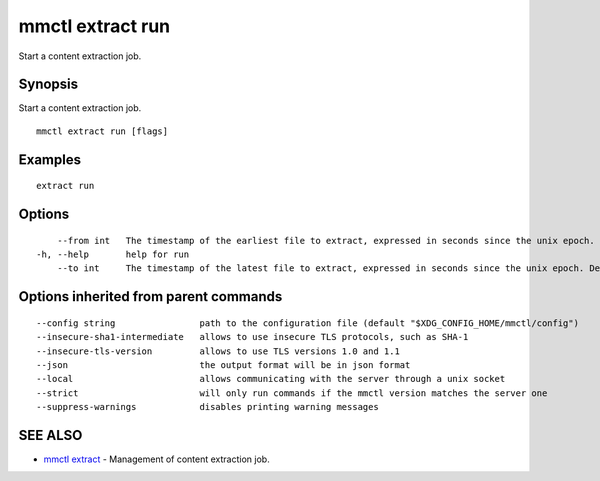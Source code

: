.. _mmctl_extract_run:

mmctl extract run
-----------------

Start a content extraction job.

Synopsis
~~~~~~~~


Start a content extraction job.

::

  mmctl extract run [flags]

Examples
~~~~~~~~

::

    extract run

Options
~~~~~~~

::

      --from int   The timestamp of the earliest file to extract, expressed in seconds since the unix epoch.
  -h, --help       help for run
      --to int     The timestamp of the latest file to extract, expressed in seconds since the unix epoch. Defaults to the current time.

Options inherited from parent commands
~~~~~~~~~~~~~~~~~~~~~~~~~~~~~~~~~~~~~~

::

      --config string                path to the configuration file (default "$XDG_CONFIG_HOME/mmctl/config")
      --insecure-sha1-intermediate   allows to use insecure TLS protocols, such as SHA-1
      --insecure-tls-version         allows to use TLS versions 1.0 and 1.1
      --json                         the output format will be in json format
      --local                        allows communicating with the server through a unix socket
      --strict                       will only run commands if the mmctl version matches the server one
      --suppress-warnings            disables printing warning messages

SEE ALSO
~~~~~~~~

* `mmctl extract <mmctl_extract.rst>`_ 	 - Management of content extraction job.

